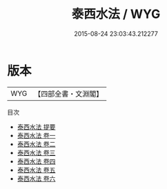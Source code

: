 #+TITLE: 泰西水法 / WYG
#+DATE: 2015-08-24 23:03:43.212277
* 版本
 |       WYG|【四部全書・文淵閣】|
目次
 - [[file:KR3d0008_000.txt::000-1a][泰西水法 提要]]
 - [[file:KR3d0008_001.txt::001-1a][泰西水法 卷一]]
 - [[file:KR3d0008_002.txt::002-1a][泰西水法 卷二]]
 - [[file:KR3d0008_003.txt::003-1a][泰西水法 卷三]]
 - [[file:KR3d0008_004.txt::004-1a][泰西水法 卷四]]
 - [[file:KR3d0008_005.txt::005-1a][泰西水法 卷五]]
 - [[file:KR3d0008_006.txt::006-1a][泰西水法 卷六]]

